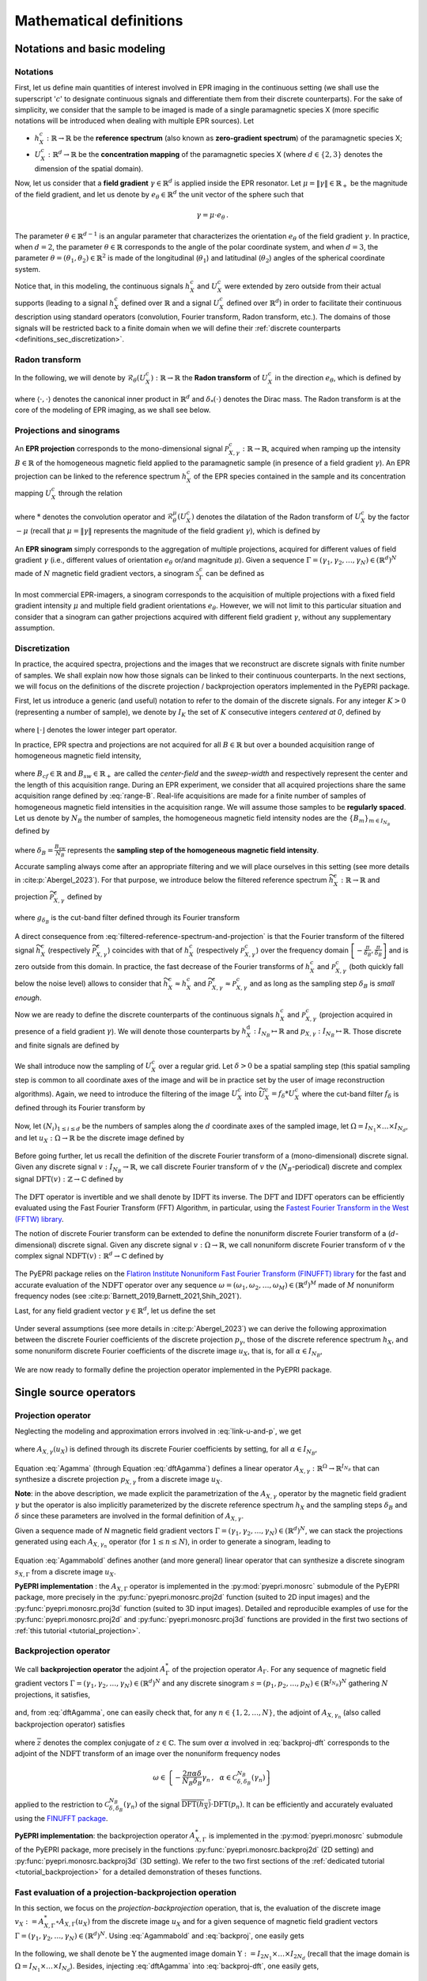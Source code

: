 .. _mathematical_definitions:

Mathematical definitions
========================

Notations and basic modeling
----------------------------

Notations
~~~~~~~~~

First, let us define main quantities of interest involved in EPR
imaging in the continuous setting (we shall use the superscript
':math:`c`' to designate continuous signals and differentiate them
from their discrete counterparts). For the sake of simplicity, we
consider that the sample to be imaged is made of a single paramagnetic
species X (more specific notations will be introduced when dealing
with multiple EPR sources). Let

* :math:`h_X^c : \mathbb{R} \to \mathbb{R}` be the **reference
  spectrum** (also known as **zero-gradient spectrum**) of the
  paramagnetic species X;
  
* :math:`U_X^c : \mathbb{R}^d \to \mathbb{R}` be the **concentration
  mapping** of the paramagnetic species X (where :math:`d \in \{2,3\}`
  denotes the dimension of the spatial domain).

Now, let us consider that a **field gradient** :math:`\gamma \in
\mathbb{R}^d` is applied inside the EPR resonator. Let :math:`\mu =
\|\gamma\| \in \mathbb{R}_+` be the magnitude of the field gradient,
and let us denote by :math:`e_\theta \in \mathbb{R}^d` the unit vector
of the sphere such that

 .. math ::
    \gamma = \mu \cdot e_\theta \,.

The parameter :math:`\theta\in\mathbb{R}^{d-1}` is an angular
parameter that characterizes the orientation :math:`e_\theta` of the
field gradient :math:`\gamma`. In practice, when :math:`d=2`, the
parameter :math:`\theta \in \mathbb{R}` corresponds to the angle of
the polar coordinate system, and when :math:`d=3`, the parameter
:math:`\theta = (\theta_1, \theta_2) \in \mathbb{R}^2` is made of the
longitudinal (:math:`\theta_1`) and latitudinal (:math:`\theta_2`)
angles of the spherical coordinate system.

.. _polar_and_spherical-systems:
.. image:: _static/polar_coordinate_system.png
   :width: 48%
   :alt: polar coordinate system

.. image:: _static/spherical_coordinate_system.png
   :width: 48%
   :alt: spherical coordinate system
	
Notice that, in this modeling, the continuous signals :math:`h_X^c`
and :math:`U_X^c` were extended by zero outside from their actual
supports (leading to a signal :math:`h_X^c` defined over
:math:`\mathbb{R}` and a signal :math:`U_X^c` defined over
:math:`\mathbb{R}^d`) in order to facilitate their continuous
description using standard operators (convolution, Fourier transform,
Radon transform, etc.). The domains of those signals will be
restricted back to a finite domain when we will define their
:ref:`discrete counterparts <definitions_sec_discretization>`.

Radon transform
~~~~~~~~~~~~~~~

In the following, we will denote by :math:`\mathcal{R}_\theta(U_X^c)
: \mathbb{R}\to \mathbb{R}` the **Radon transform** of :math:`U_X^c`
in the direction :math:`e_\theta`, which is defined by

 .. math ::
   :label: radon-transform-continuous
   	   
   \forall r \in \mathbb{R}\,,\quad \mathcal{R}_\theta(U_X^c)(r) =
   \int_{\mathrm{Span(e_\theta)^\perp}} U_X^c(r e_\theta + s) \,
   \mathrm{d}s = \int_{\mathbb{R}^d} U_X^c(x) \, \delta_*(\langle x,
   e_\theta \rangle - r) \, \mathrm{d}x\,,

where :math:`\langle \cdot, \cdot \rangle` denotes the canonical inner
product in :math:`\mathbb{R}^d` and :math:`\delta_*(\cdot)` denotes
the Dirac mass. The Radon transform is at the core of the modeling of
EPR imaging, as we shall see below.

Projections and sinograms
~~~~~~~~~~~~~~~~~~~~~~~~~

An **EPR projection** corresponds to the mono-dimensional signal
:math:`\mathcal{P}_{X,\gamma}^c : \mathbb{R} \to \mathbb{R}`, acquired
when ramping up the intensity :math:`B \in \mathbb{R}` of the
homogeneous magnetic field applied to the paramagnetic sample (in
presence of a field gradient :math:`\gamma`). An EPR projection can be
linked to the reference spectrum :math:`h_X^c` of the EPR species
contained in the sample and its concentration mapping :math:`U_X^c`
through the relation

 .. math ::
   :label: continuous-projection
   
   \forall B \in \mathbb{R}\,,\quad \mathcal{P}_{X,\gamma}^{c}(B) =
   \big(h_X^c * \mathcal{R}_\theta^{\mu}(U_X^c)\big)(B) :=
   \int_{\mathbb{R}} h_X^c(B') \cdot \mathcal{R}_\theta^\mu(U_X^c)(B-B')
   \, \mathrm{d}B'\,,

where :math:`*` denotes the convolution operator and
:math:`\mathcal{R}_\theta^\mu(U_X^c)` denotes the dilatation of the
Radon transform of :math:`U_X^c` by the factor :math:`-\mu` (recall
that :math:`\mu = \|\gamma\|` represents the magnitude of the field
gradient :math:`\gamma`), which is defined by

 .. math ::
   :label: spin-profile-continuous

   \forall B \in \mathbb{R}\,,\quad \mathcal{R}_\theta^\mu(U_X^c)(B)
   = \frac{1}{\mu} \cdot \mathcal{R}_\theta(U_X^c)(-B/\mu)\,.

An **EPR sinogram** simply corresponds to the aggregation of multiple
projections, acquired for different values of field gradient
:math:`\gamma` (i.e., different values of orientation :math:`e_\theta`
or/and magnitude :math:`\mu`). Given a sequence
:math:`\Gamma = (\gamma_1, \gamma_2, \dots, \gamma_N) \in
(\mathbb{R}^d)^N` made of :math:`N` magnetic field gradient vectors, a
sinogram :math:`\mathcal{S}_{\Gamma}^c` can be defined as

 .. math ::
   :label: sinogram-continuous

   \forall B \in \mathbb{R} \,,\quad
   \mathcal{S}_{X,\Gamma}^c(B) = \big(
   \mathcal{P}_{X,\gamma_1}^c(B), \mathcal{P}_{X,\gamma_2}^c(B),
   \dots, \mathcal{P}_{X,\gamma_N}^c(B) \big)\,.

In most commercial EPR-imagers, a sinogram corresponds to the
acquisition of multiple projections with a fixed field gradient
intensity :math:`\mu` and multiple field gradient orientations
:math:`e_\theta`. However, we will not limit to this particular
situation and consider that a sinogram can gather projections acquired
with different field gradient :math:`\gamma`, without any
supplementary assumption.

.. _definitions_sec_discretization:

Discretization
~~~~~~~~~~~~~~

In practice, the acquired spectra, projections and the images that we
reconstruct are discrete signals with finite number of samples. We
shall explain now how those signals can be linked to their continuous
counterparts. In the next sections, we will focus on the definitions
of the discrete projection / backprojection operators implemented in
the PyEPRI package.

First, let us introduce a generic (and useful) notation to refer to
the domain of the discrete signals. For any integer :math:`K>0`
(representing a number of sample), we denote by :math:`I_K` the set of
:math:`K` consecutive integers *centered at 0*, defined by

 .. math ::
   :label: generic-discrete-domain
   
   I_K = \left[-\frac{K}{2}, \frac{K}{2}\right) \cap \mathbb{Z} =
   -\left\lfloor \frac{K}{2} \right\rfloor + \bigg\{0, 1, \dots,
   K-1\bigg\},

where :math:`\lfloor \cdot \rfloor` denotes the lower integer part
operator.
	   

In practice, EPR spectra and projections are not acquired for all
:math:`B \in \mathbb{R}` but over a bounded acquisition range of
homogeneous magnetic field intensity,

 .. math ::
   :label: range-B

   B \in B_{cf} + \left[- \frac{B_{sw}}{2} \,,\, \frac{B_{sw}}{2}
   \right],

where :math:`B_{cf} \in \mathbb{R}` and :math:`B_{sw} \in
\mathbb{R}_+` are called the *center-field* and the *sweep-width* and
respectively represent the center and the length of this acquisition
range. During an EPR experiment, we consider that all acquired
projections share the same acquisition range defined by
:eq:`range-B`. Real-life acquisitions are made for a finite number of
samples of homogeneous magnetic field intensities in the acquisition
range. We will assume those samples to be **regularly spaced**. Let us
denote by :math:`N_B` the number of samples, the homogeneous magnetic
field intensity nodes are the :math:`\{B_m\}_{m \in I_{N_B}}` defined
by

 .. math ::
   :label: B-nodes
   
   \forall m \in I_{N_B}, \quad B_m = B_{cf} + m \cdot \delta_B\,.

where :math:`\delta_B = \tfrac{B_{sw}}{N_B}` represents the **sampling
step of the homogeneous magnetic field intensity**.

Accurate sampling always come after an appropriate filtering and we
will place ourselves in this setting (see more details in
:cite:p:`Abergel_2023`). For that purpose, we introduce below the
filtered reference spectrum :math:`\widetilde{h_X^c}: \mathbb{R} \to
\mathbb{R}` and projection
:math:`\widetilde{\mathcal{P}_{X,\gamma}^c}` defined by

 .. math ::
   :label: filtered-reference-spectrum-and-projection

   \widetilde{h_X^c} = g_{\delta_B} * h_X^c \quad \text{and} \quad
   \widetilde{\mathcal{P}_{X,\gamma}^c} = g_{\delta_B} *
   \mathcal{P}_{X,\gamma}^c\,,

where :math:`g_{\delta_B}` is the cut-band filter defined through its
Fourier transform

 .. math ::
   :label: cutband-filter

   \forall \xi \in \mathbb{R}\,,\quad \mathcal{F}(g_{\delta_B}) =
   \int_{\mathbb{R}} g_{\delta_B}(B) \, e^{-i B\xi} \, \mathrm{d}B =
   \left\{\begin{array}{cl}1 & \text{if } |\xi| \leq
   \frac{\pi}{\delta_B}\\ 0 & \text{otherwise.}\end{array}\right.
      
A direct consequence from
:eq:`filtered-reference-spectrum-and-projection` is that the Fourier
transform of the filtered signal :math:`\widetilde{h_X^c}`
(respectively :math:`\widetilde{\mathcal{P}_{X,\gamma}^c}`) coincides
with that of :math:`h_X^c` (respectively
:math:`{\mathcal{P}_{X,\gamma}^c}`) over the frequency domain
:math:`\left[-\frac{\pi}{\delta_B}, \frac{\pi}{\delta_B}\right]` and
is zero outside from this domain. In practice, the fast decrease of
the Fourier transforms of :math:`h_X^c` and
:math:`\mathcal{P}_{X,\gamma}^c` (both quickly fall below the noise
level) allows to consider that :math:`\widetilde{h_{X}^c} \approx
h_{X}^c` and :math:`\widetilde{\mathcal{P}_{X,\gamma}^c} \approx
\mathcal{P}_{X,\gamma}^c` and as long as the sampling step
:math:`\delta_B` is *small enough*.

Now we are ready to define the discrete counterparts of the continuous
signals :math:`h_X^c` and :math:`\mathcal{P}_{X,\gamma}^c` (projection
acquired in presence of a field gradient :math:`\gamma`). We will
denote those counterparts by :math:`h_X^\mathrm{d} : I_{N_B} \mapsto
\mathbb{R}` and :math:`p_{X,\gamma} : I_{N_B} \mapsto
\mathbb{R}`. Those discrete and finite signals are defined by

 .. math ::
   :label: discrete-h-and-p

   \forall m \in I_{N_B}\,,\quad h_X(m) = \widetilde{h_X^c}(B_m) \quad
   \text{and} \quad p_{X,\gamma}(m) =
   \widetilde{\mathcal{P}_{X,\gamma}^c}(B_m)\,.

We shall introduce now the sampling of :math:`U_X^c` over a regular
grid. Let :math:`\delta > 0` be a spatial sampling step (this spatial
sampling step is common to all coordinate axes of the image and will
be in practice set by the user of image reconstruction
algorithms). Again, we need to introduce the filtering of the image
:math:`U_X^c` into :math:`\widetilde{U_X^c} = f_\delta * U_X^c` where
the cut-band filter :math:`f_\delta` is defined through its Fourier
transform by

 .. math ::
   :label: filtered-image

   \forall \xi \in \mathbb{R}^d\,,\quad \mathcal{F}(f_\delta)(\xi) =
   \int_{\mathbb{R}^d} f_\delta(x) \, e^{-i \langle x, \xi \rangle} \,
   \mathrm{d} x = \left\{\begin{array}{cl}1 &\text{if } \|\xi\| \leq
   \frac{\pi}{\delta}\\ 0 &\text{otherwise.}\end{array}\right.

Now, let :math:`(N_i)_{1 \leq i \leq d}` be the numbers of samples
along the :math:`d` coordinate axes of the sampled image, let
:math:`\Omega = I_{N_1} \times \dots \times I_{N_d}`, and let
:math:`u_X : \Omega \to \mathbb{R}` be the discrete image defined by

 .. math ::
   :label: discrete-u
   	   
   \forall k \in \Omega\,,\quad u_X(k) = \widetilde{U_X^c}(k
   \delta)\,.

Before going further, let us recall the definition of the discrete
Fourier transform of a (mono-dimensional) discrete signal. Given any
discrete signal :math:`v : I_{N_B} \to \mathbb{R}`, we call discrete
Fourier transform of :math:`v` the (:math:`N_B`-periodical) discrete
and complex signal :math:`\mathrm{DFT}(v) : \mathbb{Z} \to \mathbb{C}`
defined by

 .. math ::
   :label: dft

   \forall \alpha \in \mathbb{Z}\,,\quad \mathrm{DFT}(v)(\alpha) =
   \sum_{m \in I_{N_B}} v(m) \, e^{-2 i \pi m \alpha/N_B}\,.

The :math:`\mathrm{DFT}` operator is invertible and we shall denote by
:math:`\mathrm{IDFT}` its inverse. The :math:`\mathrm{DFT}` and
:math:`\mathrm{IDFT}` operators can be efficiently evaluated using the
Fast Fourier Transform (FFT) Algorithm, in particular, using the
`Fastest Fourier Transform in the West (FFTW) library
<https://fftw.org/>`_.

The notion of discrete Fourier transform can be extended to define the
nonuniform discrete Fourier transform of a (:math:`d`-dimensional)
discrete signal. Given any discrete signal :math:`v : \Omega \to
\mathbb{R}`, we call nonuniform discrete Fourier transform of
:math:`v` the complex signal :math:`\mathrm{NDFT}(v) : \mathbb{R}^d
\to \mathbb{C}` defined by

 .. math ::
   :label: ndft
    	    
   \forall \omega \in\mathbb{R}^d\,,\quad \mathrm{NDFT}(v)(\omega) =
   \sum_{k \in \Omega} v(k) \, e^{-i \langle k , \omega \rangle}.

The PyEPRI package relies on the `Flatiron Institute Nonuniform Fast
Fourier Transform (FINUFFT) library
<https://finufft.readthedocs.io/en/latest/>`_ for the fast and
accurate evaluation of the :math:`\mathrm{NDFT}` operator over any
sequence :math:`\omega = (\omega_1, \omega_2, \dots, \omega_M) \in
(\mathbb{R}^d)^M` made of :math:`M` nonuniform frequency nodes (see
:cite:p:`Barnett_2019,Barnett_2021,Shih_2021`).

Last, for any field gradient vector :math:`\gamma\in\mathbb{R}^d`, let us define the set 

 .. math ::
   :label: discrete-frequency-support
   	   
   C_{\delta, \delta_B}^{N_B}(\gamma) = \left\{\alpha \in \mathbb{Z}\,,\quad
   \|\alpha \, \gamma \| < \frac{N_B \delta_B}{2 \delta} \text{ and }
   | \alpha | < \frac{N_B}{2}\right\}\,.

Under several assumptions (see more details in :cite:p:`Abergel_2023`)
we can derive the following approximation between the discrete Fourier
coefficients of the discrete projection :math:`p_\gamma`, those of the
discrete reference spectrum :math:`h_X`, and some nonuniform discrete
Fourier coefficients of the discrete image :math:`u_X`, that is, for
all :math:`\alpha \in I_{N_B}`,
      
 .. math ::
   :label: link-u-and-p

   %   
   \mathrm{DFT}(p_{X,\gamma})(\alpha)
   \approx \mathrm{DFT}(h_X)(\alpha) \cdot \left\{   
   %
   \begin{array}{cl}
   %
   \delta^d \cdot \mathrm{NDFT}(u_X)\left(-\frac{2 \pi \alpha \delta}{N_B \delta_B}
   \, \gamma\right) & \text{if } \alpha \in \mathcal{C}_{\delta,
   \delta_B}^{N_B}(\gamma) \\
   %
   0 & \text{otherwise.}
   %
   \end{array}
   \right.

We are now ready to formally define the projection operator
implemented in the PyEPRI package.

.. _mathematical_definitions_single_source_operators:

Single source operators
-----------------------

Projection operator
~~~~~~~~~~~~~~~~~~~

Neglecting the modeling and approximation errors involved in
:eq:`link-u-and-p`, we get

 .. math ::
   :label: Agamma

   p_{X,\gamma} = A_{X,\gamma}(u_X)

where :math:`A_{X,\gamma} (u_X)` is defined through its discrete Fourier
coefficients by setting, for all :math:`\alpha\in I_{N_B}`, 

 .. math ::
   :label: dftAgamma

   \mathrm{DFT}(A_{X,\gamma}(u_X))(\alpha) =
   \mathrm{DFT}(h_X)(\alpha) \!\cdot\! \left\{
   %
   \begin{array}{cl}
   %   
   \delta^d \!\cdot\! \mathrm{NDFT}(u_X)\left(-\frac{2 \pi \alpha
   \delta}{N_B \delta_B} \, \gamma\right) & \text{if } \alpha \in
   \mathcal{C}_{\delta, \delta_B}^{N_B}(\gamma) \\   
   %
   0 & \text{otherwise.}
   %
   \end{array}
   \right.

Equation :eq:`Agamma` (through Equation :eq:`dftAgamma`) defines a
linear operator :math:`A_{X,\gamma} : \mathbb{R}^\Omega \to
\mathbb{R}^{I_{N_B}}` that can synthesize a discrete projection
:math:`p_{X,\gamma}` from a discrete image :math:`u_X`.

**Note**: in the above description, we made explicit the
parametrization of the :math:`A_{X,\gamma}` operator by the magnetic
field gradient :math:`\gamma` but the operator is also implicitly
parameterized by the discrete reference spectrum :math:`h_X` and the
sampling steps :math:`\delta_B` and :math:`\delta` since these
parameters are involved in the formal definition of
:math:`A_{X,\gamma}`.

Given a sequence made of `N` magnetic field gradient vectors
:math:`\Gamma = (\gamma_1, \gamma_2, \dots, \gamma_N) \in
(\mathbb{R}^d)^N`, we can stack the projections generated using each
:math:`A_{X,\gamma_n}` operator (for :math:`1 \leq n \leq N`), in
order to generate a sinogram, leading to

 .. math ::
   :label: Agammabold

   s_{X,\Gamma} := A_{X,\Gamma} (u_X) := \big(A_{X,\gamma_1}(u_X),
   A_{X,\gamma_2}(u_X), \dots, A_{X,\gamma_N}(u_X)\big)\,.

Equation :eq:`Agammabold` defines another (and more general) linear
operator that can synthesize a discrete sinogram
:math:`s_{X,\Gamma}` from a discrete image :math:`u_X`.

**PyEPRI implementation** : the :math:`A_{X,\Gamma}`
operator is implemented in the :py:mod:`pyepri.monosrc` submodule of
the PyEPRI package, more precisely in the
:py:func:`pyepri.monosrc.proj2d` function (suited to 2D input images)
and the :py:func:`pyepri.monosrc.proj3d` function (suited to 3D input
images). Detailed and reproducible examples of use for the
:py:func:`pyepri.monosrc.proj2d` and :py:func:`pyepri.monosrc.proj3d`
functions are provided in the first two sections of :ref:`this
tutorial <tutorial_projection>`.

Backprojection operator
~~~~~~~~~~~~~~~~~~~~~~~

We call **backprojection operator** the adjoint
:math:`A_{\Gamma}^*` of the projection operator
:math:`A_{\Gamma}`. For any sequence of magnetic field
gradient vectors :math:`\Gamma = (\gamma_1, \gamma_2,
\dots, \gamma_N) \in (\mathbb{R}^d)^N` and any discrete sinogram
:math:`s = (p_1, p_2, \dots, p_N) \in
\left(\mathbb{R}^{I_{N_B}}\right)^N` gathering :math:`N` projections,
it satisfies,

 .. math ::
   :label: backproj
   
   A_{X,\Gamma}^* (s) = \sum_{n = 1}^{N} A_{X,\gamma_n}^*
   (p_n)\,,

and, from :eq:`dftAgamma`, one can easily check that, for any :math:`n
\in \{1, 2, \dots, N\}`, the adjoint of :math:`A_{X,\gamma_n}` (also
called backprojection operator) satisfies

 .. math ::
   :label: backproj-dft
	   
   \forall k \in \Omega\,,\quad A_{X,\gamma_n}^* (p_n)(k) =
   \frac{\delta^d}{N_B} \sum_{\alpha \in
   \mathcal{C}_{\delta,\delta_B}^{N_B}(\gamma_n)}
   \overline{\mathrm{DFT}(h_X)(\alpha)} \, \mathrm{DFT}(p_n)(\alpha)
   \, e^{- \frac{2 i \pi \alpha \delta}{N_B \delta_B} \, \langle
   \gamma_n ,\, k\rangle }\,,

where :math:`\overline{z}` denotes the complex conjugate of :math:`z
\in \mathbb{C}`. The sum over :math:`\alpha` involved in
:eq:`backproj-dft` corresponds to the adjoint of the
:math:`\mathrm{NDFT}` transform of an image over the nonuniform
frequency nodes

 .. math ::

  \omega \in \left\{- \frac{2 \pi \alpha \delta}{N_B \delta_B}
  \gamma_n\,,~~ \alpha \in \mathcal{C}_{\delta,
  \delta_B}^{N_B}(\gamma_n) \right\}

applied to the restriction to :math:`\mathcal{C}_{\delta,
\delta_B}^{N_B}(\gamma_n)` of the signal
:math:`\overline{\mathrm{DFT}(h_X)} \cdot \mathrm{DFT}(p_n)`. It can
be efficiently and accurately evaluated using the `FINUFFT package
<https://finufft.readthedocs.io/en/latest/>`_.

**PyEPRI implementation**: the backprojection operator
:math:`A_{X,\Gamma}^*` is implemented in the
:py:mod:`pyepri.monosrc` submodule of the PyEPRI package, more
precisely in the functions :py:func:`pyepri.monosrc.backproj2d` (2D
setting) and :py:func:`pyepri.monosrc.backproj3d` (3D setting). We
refer to the two first sections of the :ref:`dedicated tutorial
<tutorial_backprojection>` for a detailed demonstration of theses
functions.

.. _mathematical_definitions_single_source_projbackproj:

Fast evaluation of a projection-backprojection operation
~~~~~~~~~~~~~~~~~~~~~~~~~~~~~~~~~~~~~~~~~~~~~~~~~~~~~~~~

In this section, we focus on the *projection-backprojection*
operation, that is, the evaluation of the discrete image :math:`v_X :=
A_{X,\Gamma}^* \circ A_{X,\Gamma} (u_X)` from the discrete image
:math:`u_X` and for a given sequence of magnetic field gradient
vectors :math:`\Gamma = (\gamma_1, \gamma_2, \dots, \gamma_N) \in
(\mathbb{R}^d)^N`. Using :eq:`Agammabold` and :eq:`backproj`, one
easily gets

 .. math ::
   :label: proj-backproj
      
    A_{X,\Gamma}^* \circ A_{X,\Gamma} (u_X) = \sum_{n = 1}^{N}
    A_{X,\gamma_n}^* \circ A_{X,\gamma_n} (u_X)\,.

In the following, we shall denote be :math:`\Upsilon` the augmented
image domain :math:`\Upsilon := I_{2 N_1} \times \dots \times I_{2
N_d}` (recall that the image domain is :math:`\Omega = I_{N_1} \times
\dots \times I_{N_d}`). Besides, injecting :eq:`dftAgamma` into
:eq:`backproj-dft`, one easily gets,

 .. math ::
   :label: proj-backproj-n
   
   \forall k \in \Omega\,,\quad A_{X,\gamma_n}^* \circ A_{X,\gamma_n}
   (u_X)(k) = \sum_{k' \in \Omega} u_X(k') \, \varphi_{\gamma_n}(k-k')

where

 .. math ::
   :label: phi_n
   
   \forall k^{\prime\prime} \in \Upsilon\,,\quad
   \varphi_{\gamma_n}(k^{\prime\prime}) = \frac{\delta^{2d}}{N_B}
   \sum_{\alpha \in \mathcal{C}_{\delta, \delta_B}^{N_B}(\gamma_n)}
   \overline{\mathrm{DFT}(h_X)(\alpha)} \, \mathrm{DFT}(h_X)(\alpha)
   \, e^{-\frac{2 i \pi \alpha \delta}{N_B \delta_B} \langle
   k^{\prime\prime} , \, \gamma_n \rangle}\,.

Finally, using :eq:`proj-backproj-n` into :eq:`proj-backproj`, we get

 .. math ::
   :label: proj-backproj-2
      
    \forall k \in \Omega\,,\quad A_{X,\Gamma}^* \circ A_{X,\Gamma}
    (u_X) = \sum_{k' \in \Omega} u_X(k') \, \varphi(k-k') \quad
    \text{where}\quad \varphi := \sum_{n=1}^{N} \varphi_{\gamma_n}\,.

We can recognize in :eq:`proj-backproj-2` a **convolution** between
:math:`u_X` and :math:`\varphi` (notice that the two signals have
different domains, since the domain of :math:`u_X` is :math:`\Omega`
and is strictly included into :math:`\Upsilon`, the domain of
:math:`\varphi`). Also, this means that the
:math:`A_{X,\Gamma}^* \circ A_{X,\Gamma}` operator
exhibits a Toeplitz structure. For that reason, the convolution kernel
:math:`\varphi` will be referred from now as a **Toeplitz kernel**.
An efficient way to evaluate the convolution between :math:`u_X` and
the Toeplitz kernel :math:`\varphi` consists in

 1. extending by zero the signal :math:`u_X` from its initial domain
    :math:`\Omega` towards the augmented domain :math:`\Upsilon`,
    
 2. computing the *circular convolution* (that is, the convolution
    with periodical boundary condition) between this augmented image
    and the kernel :math:`\varphi`, 
    
 3. and then cropping the resulting signal to the initial image domain
    :math:`\Omega`.

The circular convolution mentioned in step 2. of this process can be
efficiently evaluated using Fast Fourier Transforms of the involved
signals. This numerical trick is well known and usually more efficient
(in terms of computation time) than a direct evaluation of the sum
:eq:`proj-backproj-2` thanks to the linear logarithmic complexity of
the FFT Algorihtm. However, this process is also memory consuming due
to the use of two signals with extended domain :math:`\Upsilon`, so
that this trick may not be suited to images with **too large**
dimensions :math:`(N_1, \dots, N_d)`.

It is important to note that the evaluation of
:math:`A_{X,\Gamma}^* \circ A_{X,\Gamma}
(u_X)` using the procedure described above is usually **much more
faster** than the successive evaluation of the
:math:`A_{X,\Gamma}` and
:math:`A_{X,\Gamma}^*` operators taken separately (that
is the evaluation of :math:`s_{X,\Gamma} =
A_{X,\Gamma} (u_X)` followed by the evaluation of
:math:`v_X = A_{X,\Gamma}^*
(s_{X,\Gamma})`). The ability to rapidly perform the
projection-backprojection operation is of crucial importance in the
implementation of iterative algorithms dedicated to EPR imaging.

**PyEPRI implementation**: the PyEPRI package provides functions to
compute the Toeplitz kernel :math:`\varphi` and performing the fast
evaluation of the projection-backprojection :eq:`proj-backproj`. The
Toeplitz kernel :math:`\varphi` can be computed using the function
:py:func:`pyepri.monosrc.compute_2d_toeplitz_kernel` in the 2D setting
and using the function
:py:func:`pyepri.monosrc.compute_3d_toeplitz_kernel` in the 3D
setting. Once the Toeplitz kernel is computed, the functions
:py:func:`pyepri.monosrc.apply_2d_toeplitz_kernel` and
:py:func:`pyepri.monosrc.apply_3d_toeplitz_kernel` can be used to
evaluate efficiently the projection-backprojection
:math:`A_{X,\Gamma}^* \circ A_{X,\Gamma} (u_X)` in the 2D and 3D
settings. Detailed examples of computation and use of Toeplitz kernels
are available in the two first sections of :ref:`this tutorial
<tutorial_toeplitz>`.

.. _mathematical_definitions_multisource_operators:

Multisources operators
----------------------

Modeling
~~~~~~~~

We will consider now a sample made of multiple EPR sources. We denote
by :math:`\mathcal{X} = (X_1, X_2, \dots, X_K)` the EPR sources
contained into the sample to be imaged. We will again describe the
projection process in the continuous domain before focusing on the
discrete setting and the associated operators. For any :math:`j \in
\{1,2,\dots, K\}`, let

+ :math:`h_{X_j}^c : \mathbb{R} \to \mathbb{R}` denote the reference
  spectrum of the :math:`j`-th EPR source :math:`X_j`;

+ :math:`U_{X_j}^c : \mathbb{R}^d \mapsto \mathbb{R}` denote the
  concentration mapping of the :math:`j`-th EPR source :math:`X_j`.

We shall also denote by :math:`U_{\mathcal{X}}^c := \big(U_{X_1}^c,
U_{X_2}^c, \dots, U_{X_K}^c \big)` the sequence gathering all
mono-source concentration mappings.

In presence of a magnetic field gradient :math:`\gamma = \mu \cdot
e_\theta \in \mathbb{R}^d`, the EPR projection acquired from the
mixture :math:`\mathcal{X}` of EPR sources is modeled as the signal
:math:`P_{\mathcal{X},\gamma}^c : \mathbb{R} \to \mathbb{R}` defined
by

 .. math ::

    \forall B\in\mathbb{R}\,,\quad P_{\mathcal{X},\gamma}^c(B) =
    \sum_{j = 1}^{K} \big(h_{X_j}^c *
    \mathcal{R}_{\theta}^{\mu}(U_{X_j}^{c})\big)(B)\,,

According to this (linear) modeling, we can see that the projection
:math:`P_{\mathcal{X},\gamma}^c` is simply obtained by summing the
contributions of all individual EPR sources.

Filtering and sampling the continuous signals as we did in the
single-source framework yields their discrete counterparts, that
are,

+ :math:`h_{X_j} : I_{N_B} \to \mathbb{R}`, the discrete reference
  spectrum associated to the :math:`j`-th EPR source :math:`X_j`, that
  corresponds to the sampling of reference spectrum :math:`h_{X_j}^c`
  (filtered by :math:`g_{\delta_B}`) with sampling step
  :math:`\delta_B`;

+ :math:`u_{X_j} : \Omega_j \to \mathbb{R}` the discrete concentration
  mapping of the :math:`j`-th EPR source :math:`X_j`, corresponding to
  the sampling of the image :math:`U_{X_j}^c` (filtered by
  :math:`f_\delta`) with step :math:`\delta` along each coordinate
  axis (where :math:`\Omega_j := I_{N_1^{(j)}} \times I_{N_2^{(j)}}
  \times \dots I_{N_d^{(j)}}` represents the discrete domain with
  dimensions :math:`(N_i^{(j)})_{1 \leq i \leq d}` of the :math:`j`-th
  EPR source image :math:`u_j`);

+ :math:`u_{\mathcal{X}} = \big(u_{X_1}, u_{X_2}, \dots,
  u_{X_K}\big)`, the sequence of discrete images gathering the
  discrete concentration mappings of all EPR sources present in the
  sample.

By summing the contributions of all different sources, we obtain the
discrete projection :math:`p_{\mathcal{X},\gamma} : I_{N_B} \to
\mathbb{R}` defined by

 .. math ::
   :label: multisrc-proj

    p_{\mathcal{X},\gamma} = \sum_{j = 1}^K A_{X_j,
    \gamma}(u_{X_j})\,,

and that corresponds (up to modeling and approximation errors involved
in the sampling process) to the sampling of
:math:`\mathcal{P}_{\mathcal{X},\gamma}^c` with sampling step
:math:`\delta_B` over the range :math:`B \in B_{cf} +
\left[-\frac{B_{sw}}{2}, \frac{B_{sw}}{2}\right]`.

When a sequence :math:`\Gamma = \big(\gamma_1,
\gamma_2,\dots, \gamma_N\big) \in \big(\mathbb{R}^d\big)^N` of
magnetic field gradient vectors is available, a discrete sinogram
:math:`s_{\mathcal{X}, \Gamma} =
(p_{\mathcal{X},\gamma_1}, p_{\mathcal{X},\gamma_2}, \dots,
p_{\mathcal{X},\gamma_N}) \in (\mathbb{R}^{I_{N_B}})^N` can be
obtained using

 .. math ::
   :label: multisrc-sino

    s_{\mathcal{X},\Gamma} = \left( A_{\mathcal{X}, \gamma_1}
    (u_{\mathcal{X}}) , A_{\mathcal{X}, \gamma_2} (u_{\mathcal{X}}),
    \dots, A_{\mathcal{X}, \gamma_N} (u_{\mathcal{X}})\right)\,,

which simply stacks together the projections
:math:`\left(A_{\mathcal{X}, \gamma_1}(u_{\mathcal{X}})\right)_{1 \leq
n \leq N}`.

Projection operator
~~~~~~~~~~~~~~~~~~~

Equation :eq:`multisrc-proj` provides an explicit way to synthesize a
projection from a sequence of multiple EPR sources. Formally, let us
define the multisources projection operator
:math:`A_{\mathcal{X},\gamma} : \mathbb{R}^{\Omega_1} \times
\mathbb{R}^{\Omega_2} \times \dots \times \mathbb{R}^{\Omega_K} \to
\mathbb{R}^{I_{N_B}}` by

 .. math ::
   :label: multisrc-proj-def

   \forall u = \big(u_1, u_2, \dots, u_K\big) \in
   \mathbb{R}^{\Omega_1} \times \mathbb{R}^{\Omega_2} \times \dots
   \times \mathbb{R}^{\Omega_K}\,,\quad A_{\mathcal{X},\gamma}(u) =
   \sum_{j = 1}^K A_{X_j, \gamma}(u_j)\,.

Considering now a sequence :math:`\Gamma = (\gamma_1, \gamma_2, \dots,
\gamma_{N}) \in \big(\mathbb{R}^d\big)^N` of field gradient vectors,
the projection operator :math:`A_{\mathcal{X},\gamma}` can be
generalized into :math:`A_{\mathcal{X},\Gamma} : \mathbb{R}^{\Omega_1}
\times \mathbb{R}^{\Omega_2} \times \dots \times \mathbb{R}^{\Omega_K}
\mapsto (\mathbb{R}^{I_{N_B}})^N` using, for any :math:`u = \big(u_1,
u_2, \dots, u_K\big) \in \mathbb{R}^{\Omega_1} \times
\mathbb{R}^{\Omega_2} \times \dots \times \mathbb{R}^{\Omega_K}`,

 .. math ::
   :label: multisrc-sino-def
   
   A_{\mathcal{X},\Gamma}(u) =
   \left(A_{\mathcal{X},\gamma_1}(u) , A_{\mathcal{X},\gamma_2}(u) ,
   \dots, A_{\mathcal{X},\gamma_N}(u) \right)\,.

The operator :math:`A_{\mathcal{X},\Gamma}` can be used
to generate a discrete sinogram from a sequence of multiple EPR source
images.

**PyEPRI implementation** : the
:math:`A_{\mathcal{X},\Gamma}` operator is implemented
into the :py:mod:`pyepri.multisrc` submodule of the PyEPRI package,
more precisely in the :py:func:`pyepri.multisrc.proj2d` function
(suited to sequences of 2D input images) and the
:py:func:`pyepri.multisrc.proj3d` function (suited to sequences of 3D
input images). Detailed and reproducible examples of use for the
:py:func:`pyepri.multisrc.proj2d` and
:py:func:`pyepri.multisrc.proj3d` functions are provided in the last
two sections of :ref:`this tutorial <tutorial_projection>`.


Backprojection operator
~~~~~~~~~~~~~~~~~~~~~~~

In the multisources setting, we call backprojection operator the
adjoint :math:`A_{\mathcal{X},\Gamma}^*` of the
projection operator :math:`A_{\mathcal{X},\Gamma}`. We
can show that, for any :math:`s = (p_1, p_2, \dots, p_N) \in
(\mathbb{R}^{I_{N_B}})^N`, we have

 .. math ::
   :label: multisrc-backproj

   A_{\mathcal{X}, \Gamma}^* (s) = \sum_{n=1}^{N}
   A_{\mathcal{X}, \gamma_n}^* (p_n)\,,

where

 .. math ::
   :label: multisrc-backproj-2
   
   A_{\mathcal{X}, \gamma_n}^* (p_n) = \left( A_{X_1, \gamma_n}^*
   (p_n), A_{X_2, \gamma_n}^* (p_n), \dots, A_{X_K, \gamma_n}^* (p_n)
   \right) = \left( A_{X_m, \gamma_n}^* (p_n) \right)_{1 \leq m \leq K}\,,

is simply obtained by stacking the mono-source backprojection
operators :math:`A_{X_j,\gamma_n}^*` defined in Fourier domain in
:eq:`backproj-dft`.

**PyEPRI implementation**: the multisources backprojection operator
:math:`A_{\mathcal{X},\Gamma}^*` is implemented in the
:py:mod:`pyepri.multisrc` submodule of the PyEPRI package, more
precisely in the functions :py:func:`pyepri.multisrc.backproj2d` (2D
setting) and :py:func:`pyepri.multisrc.backproj3d` (3D setting). We
refer to the two last sections of the :ref:`dedicated tutorial
<tutorial_backprojection>` for a detailed demonstration of theses
functions.


Fast evaluation of a projection-backprojection operation
~~~~~~~~~~~~~~~~~~~~~~~~~~~~~~~~~~~~~~~~~~~~~~~~~~~~~~~~

Let us focus on the *projection-backprojection* operation in the
multisources setting. Let :math:`u = (u_1, u_2, \dots, u_K) \in
\mathbb{R}^{\Omega_1} \times \mathbb{R}^{\Omega_2} \times \dots \times
\mathbb{R}^{\Omega_K}`, let :math:`\Gamma = (\gamma_1, \gamma_2,
\dots, \gamma_N) \in (\mathbb{R}^d)^N`. Thanks to
:eq:`multisrc-sino-def` and :eq:`multisrc-backproj`, we have

 .. math ::
   :label: proj-backproj-multisrc

   A_{\mathcal{X},\Gamma}^* \circ A_{\mathcal{X},\Gamma}(u) = \sum_{n
   = 1}^N A_{\mathcal{X},\gamma_n}^* \circ
   A_{\mathcal{X},\gamma_n}(u)\,.

Besides, from :eq:`multisrc-proj-def`, :eq:`multisrc-sino-def` and
:eq:`multisrc-backproj-2`, for any :math:`n \in \{1, 2, \dots, N\}`,
we have

 .. math ::
   :label: proj-backproj-multisrc-nm

   A_{\mathcal{X},\gamma_n}^* \circ A_{\mathcal{X},\gamma_n}(u) =
   \left( \sum_{j = 1}^K A_{X_m, \gamma_n}^* \circ A_{X_j,
   \gamma_n}(u_j)\right)_{1 \leq m \leq K}\,.

Then, using :eq:`dftAgamma` and :eq:`backproj-dft`, one gets,

 .. math ::
   :label: proj-backproj-multisrc-nm-2
      
   \forall k\in\Omega\,,\quad \left(A_{X_m, \gamma_n}^* \circ A_{X_j,
   \gamma_n}(u_j)\right)(k) = \sum_{k'\in\Omega} u_j(k') \,
   \psi_{m,j,\gamma_n}(k-k')\,,

where, for all :math:`k^{\prime\prime} \in \Upsilon`, we have set

 .. math ::
   :label: psi_mjn
   
   \psi_{m,j,\gamma_n}(k^{\prime\prime}) = \frac{\delta^{2d}}{N_B}
   \sum_{\alpha \in C_{\delta,\delta_B}^{N_B}(\gamma_n)}
   \overline{\mathrm{DFT}(h_{X_m})(\alpha)} \,
   \mathrm{DFT}(h_{X_j})(\alpha) \, e^{-\frac{2 i \pi \alpha
   \delta}{N_B \delta_B} \langle k^{\prime\prime} , \gamma_n
   \rangle}\,.

Using :eq:`proj-backproj-multisrc-nm-2` into
:eq:`proj-backproj-multisrc-nm` and then into
:eq:`proj-backproj-multisrc`, we end up with

 .. math ::
   :label: AstarA-multisrc
        
    \forall k\in\Omega\,,\quad A_{\mathcal{X},\Gamma}^* \circ
    A_{\mathcal{X},\Gamma}(u)(k) = \left( \sum_{j = 1}^{K}
    \sum_{k'\in\Omega} u_j(k') \, \psi_{m,j}(k-k') \right)_{1 \leq m
    \leq K}

where :math:`\psi_{m,j}` is defined by 

 .. math ::
   :label: psi_mj
 
   \psi_{m,j} = \sum_{n=1}^{N} \psi_{m,j,\gamma_n}

and will be referred as the Toeplitz kernel of the cross sources
:math:`(m,j)`. The cross sources Toeplitz kernels
:math:`\left(\psi_{m,j}\right)_{1 \leq (m,j) \leq K}` can be
efficiently evaluated using the `FINUFFT package
<https://finufft.readthedocs.io/en/latest/>`_.

Each term :math:`\sum_{k'\in\Omega} u_j(k') \, \psi_{m,j}(k-k')` in
:eq:`AstarA-multisrc` corresponds to the convolution between the
:math:`j`-th source image :math:`u_j` and the kernel
:math:`\psi_{m,j}` defined in :eq:`psi_mj`. Again, such convolution
operation can be evaluated efficiently (using circular convolutions)
provided by we extend by zero the signal image :math:`u_j` over the
augmented domain :math:`\Upsilon_j := I_{2 N_1^{(j)}} \times I_{2
N_2^{(j)}} \times \dots \times I_{2 N_d^{(j)}}`, allowing finally the
fast evaluation of :math:`A_{\mathcal{X},\Gamma}^* \circ
A_{\mathcal{X},\Gamma}(u)` using :math:`K^2` convolutions.


**PyEPRI implementation**: the PyEPRI package provides functions to
compute the cross sources Toeplitz kernels
:math:`\left(\psi_{m,j}\right)_{1 \leq (m,j) \leq K}` and performing
the fast evaluation of the projection-backprojection
:eq:`proj-backproj-multisrc`. The cross sources Toeplitz kernels
:math:`\left(\psi_{m,j}\right)_{1 \leq i,j \leq K}` can be computed
using the function
:py:func:`pyepri.multisrc.compute_2d_toeplitz_kernels` in the 2D
setting and using the function
:py:func:`pyepri.multisrc.compute_3d_toeplitz_kernels` in the 3D
setting. Once the cross sources Toeplitz kernels are computed, the
functions :py:func:`pyepri.multisrc.apply_2d_toeplitz_kernels` and
:py:func:`pyepri.multisrc.apply_3d_toeplitz_kernels` can be used to
evaluate efficiently the projection-backprojection
:math:`A_{\mathcal{X},\Gamma}^* \circ A_{\mathcal{X},\Gamma} (u_X)` in
the 2D and 3D settings. Detailed examples of computation and use of
Toeplitz kernels are available in the two last sections of :ref:`this
tutorial <tutorial_toeplitz>`.


Spectral-spatial operators
--------------------------

Modeling
~~~~~~~~

We will consider from now a spectral-spatial image :math:`U^c :
\mathbb{R}^d \times \mathbb{R} \to \mathbb{R}`, such that, for all
spatial position :math:`x \in \mathbb{R}^d`, the monodimensional
function :math:`B \mapsto U^c(x,B)` represents the EPR spectrum of the
paramagnetic species located at the spatial position :math:`x`. As we
did above, we shall consider a field gradient vector :math:`\gamma \in
\mathbb{R}^d`, and denote by :math:`\mu` its amplitude and by
:math:`e_\theta \in \mathbb{R}^d` the unit vector parameterized by an
angle :math:`\theta \in \mathbb{R}^{d-1}` representing its direction
(recall the conventions :ref:`here <polar_and_spherical-systems>`),
i.e., such that

.. math::
   
   \gamma = \mu \cdot e_\theta\,.

Denoting by :math:`L` the smallest diameter of a sphere enclosing the
sample placed inside the spectrometer cavity (or enclosing the cavity
itself if the sample extends beyond the resonant cavity), and denoting
again by :math:`B_{\mathrm{sw}}` the acquisition sweep-width, we
define a so-called spectral angle :math:`\varphi` using

.. math::

   \tan{\left(\varphi\right)} = \frac{L \,
   \mu}{B_{\mathrm{sw}}}\,.

In the following, we assume that the sample is fully included into the
field of view (FOV) domain, which is the centered ball with diameter
:math:`D_\mathrm{fov}(\mu) = \frac{B_{\mathrm{sw}}}{\mu}`, leading to
:math:`L \leq \frac{B_{\mathrm{sw}}}{\mu}`. Consequently, we have
:math:`\tan{\left(\varphi\right)} \in [0,1]`, and thus, the
spectral angle :math:`\varphi` satisfies

.. math::
   :label: admissible-range-spectral-angle

   0 \leq \varphi \leq \frac{\pi}{4} \quad \text{and}\quad
   \cos{(\varphi)} > 0\,.

In the following, we shall also consider the :math:`(d+1)`-dimensional
unit vector

.. math::
   :label: e-theta-phi
   
   e_{\theta,\varphi} = \bigg(\sin(\varphi) \, e_\theta ,\,
   \cos(\varphi)\bigg) \in \mathbb{R}^d \times \mathbb{R}

which is collinear to the line with direction :math:`(\theta,
\varphi)` in the :math:`(d+1)`-dimensional spatial-spectral space
(endowed with the :math:`(d+1)`-dimensional hyperspherical coordinate
system).

We will denote by :math:`V^c` the (spatial) rescaling by the
factor :math:`\frac{B_\mathrm{sw}}{L}` of the spectral-spatial image
:math:`U^c`, that is, the function defined by

.. math::
   
   \forall (x', B') \in \mathbb{R}^d\times \mathbb{R}\,,\quad
   V^c(x',B') = \left(\frac{L}{B_\mathrm{sw}}\right)^d \cdot
   U^c\left(-\frac{L}{B_\mathrm{sw}}x', B'\right)\,.

Last, we will denote by :math:`\mathcal{R}_{\theta,\varphi}(V^c)` the
Radon transform of the rescaled spectral-spatial image :math:`V^c` in
the direction :math:`e_{\theta,\varphi}`, that is, the signal defined
by

.. math::
   :label: rescaling_u_into_v
   
   \forall r \in \mathbb{R}\,,\quad
   \mathcal{R}_{\theta,\varphi}(V^c)(r) =
   \int_{\mathbb{R}}\int_{\mathbb{R}^d} V(x', B') \,
   \delta_*\left(\langle \left(\begin{array}{c}x'\\B'\end{array}\right) \,,\, e_{\theta,\varphi}
   \rangle - r \right)\, dx' \, dB'\,,

denoting again by :math:`\delta_*` the Dirac mass.
   
We will now describe in detail the projection and backprojection
operations associated with spectral-spatial signals. As we did
previously, we will describe the projection operator in the continuous
framework before moving on to the discrete case. Also, as we did
previously, we will detail the calculation of a single projection with
field gradient :math:`\gamma` (with amplitude :math:`\mu`, angle
:math:`\theta`, and spectral-spatial angle :math:`\varphi` implicitly
depending on this field vector :math:`\gamma`, as described
above). Then we will generalize to the acquisition of multiple
projections (sinogram) obtained with different field gradients
vectors.

Projection operator
~~~~~~~~~~~~~~~~~~~

**Continuous setting**

Let :math:`\mathcal{P}^c_\gamma : \mathbb{R} \to \mathbb{R}` be the
projection signal measured in presence of the field gradient
:math:`\gamma`, we have

.. math::
   :label: spectral-spatial-proj
   
   \forall B\in\mathbb{R}\,,\quad \mathcal{P}^c_\gamma(B) = |
   \cos(\varphi) | \cdot
   \mathcal{R}_{\theta,\varphi}(V^c)(B\cos(\varphi))\,.
   
.. raw:: html

    <div class="toggle-container">
        <input type="checkbox" id="toggle-1">
        <label for="toggle-1">Show/hide the proof</label>
        <div class="toggle-content">

Let :math:`B \in \mathbb{R}`, we have
    
.. math::
      
   \begin{array}{cl}
   \mathcal{P}_\gamma^c(B) &= \displaystyle{\int_{\mathbb{R}^d} U^c(x, B + \langle \gamma, x\rangle) \, dx} \\
   &= \displaystyle{\int_{\mathbb{R}}\int_{\mathbb{R}^d} U^c(x, B') \, \delta_*\left(B' - \left[B + \langle \gamma , x \rangle \right]\right)\, dx\, dB'} \\
   &= \displaystyle{\int_{\mathbb{R}}\int_{\mathbb{R}^d} U^c(x, B') \, \delta_*\left(B' - \left[B + \langle \tfrac{B_\mathrm{sw}}{L} \, \tan{(\varphi)}\, e_\theta , x \rangle \right]\right)\, dx\, dB'} ~~\text{using } \gamma = \mu \, e_\theta \text{ and } \mu = \tfrac{B_\mathrm{sw}}{L} \, \tan{(\varphi)}\\
   &= \displaystyle{\int_{\mathbb{R}}\int_{\mathbb{R}^d} U^c(x, B') \, \delta_*\left(\dfrac{B'\cos(\varphi) - \left[B\cos(\varphi) + \langle \tfrac{B_\mathrm{sw}}{L} \, \sin{(\varphi)}\, e_\theta , x \rangle \right]}{\cos(\varphi)}\right)\, dx\, dB'} \\
   &= | \cos(\varphi) | \cdot \displaystyle{\int_{\mathbb{R}}\int_{\mathbb{R}^d} U^c(x, B') \, \delta_*\left(B'\cos(\varphi) - \left[B\cos(\varphi) + \langle \tfrac{B_\mathrm{sw}}{L} \, \sin{(\varphi)}\, e_\theta , x \rangle \right]\right)\, dx\, dB'} ~~\text{using the rescaling identity } \delta_*\left(\frac{\cdot}{\cos{(\varphi)}}\right) = | \cos(\varphi) | \cdot \delta(\cdot)\\
   &= | \cos(\varphi) | \cdot \displaystyle{\int_{\mathbb{R}}\int_{\mathbb{R}^d} U^c(x, B') \, \delta_*\left(\left\langle \left(\begin{array}{c}-\tfrac{B_\mathrm{sw}}{L}\, x\\B'\end{array}\right) , \left(\begin{array}{c}\sin(\varphi)\, e_\theta \\ \cos(\varphi)\end{array}\right)\right\rangle - B\cos(\varphi)\right)\, dx\, dB'} \\
   &= | \cos(\varphi) | \cdot \displaystyle{\int_{\mathbb{R}}\int_{\mathbb{R}^d} U^c(x, B') \, \delta_*\left(\left\langle \left(\begin{array}{c}-\tfrac{B_\mathrm{sw}}{L}x\\B'\end{array}\right) , e_{\theta,\varphi}\right\rangle - B\cos(\varphi)\right)\, dx\, dB'} \\
   &= \left( \frac{L}{B_\mathrm{sw}} \right)^d \cdot | \cos(\varphi) | \cdot \displaystyle{\int_{\mathbb{R}}\int_{\mathbb{R}^d} U^c\left(- \tfrac{L}{B_\mathrm{sw}} x', B'\right) \, \delta_*\left(\left\langle \left(\begin{array}{c}x'\\B'\end{array}\right) , e_{\theta,\varphi}\right\rangle - B\cos(\varphi)\right)\, dx'\, dB'} ~~\text{using the variable change } x' = - \frac{B_\mathrm{sw}}{L} x\\
   &= | \cos(\varphi) | \cdot \displaystyle{\int_{\mathbb{R}}\int_{\mathbb{R}^d} V^c(x',B') \, \delta_*\left(\left\langle \left(\begin{array}{c}x'\\B'\end{array}\right) , e_{\theta,\varphi}\right\rangle - B\cos(\varphi)\right)\, dx'\, dB'} ~~\text{using } V^c(x',B') = \left( \frac{L}{B_\mathrm{sw}} \right)^d \cdot U^c\left(- \tfrac{L}{B_\mathrm{sw}} x', B'\right)\\
   &=    | \cos(\varphi) | \cdot \mathcal{R}_{\theta,\varphi}(V^c)(B\cos(\varphi))\,.\\
   &
   \end{array}
   
.. raw:: html

        </div>
    </div>

The above result :eq:`spectral-spatial-proj` provides an explicit link
between the projection :math:`\mathcal{P}_\gamma^c` signal and the
Radon transform of the rescaled image :math:`V^c : (x',B') \mapsto
\left( \frac{L}{B_\mathrm{sw}} \right)^d \cdot U^c\left(-
\tfrac{L}{B_\mathrm{sw}} x', B'\right)`. By moving into the Fourier
domain, we can obtain an even more explicit link between
:math:`\mathcal{P}_\gamma^c` and :math:`U^c`. Indeed, we show below
that

.. math::
   :label: spectral-spatial-fourier
   
   \forall \xi \in \mathbb{R}\,,\quad \mathcal{F}(\mathcal{P}_\gamma^c)(\xi) = \mathcal{F}(U^c)(-\xi \, \gamma, \xi)\,.

.. raw:: html

    <div class="toggle-container">
        <input type="checkbox" id="toggle-2">
        <label for="toggle-2">Show/hide the proof</label>
        <div class="toggle-content">

To prove this result, we shall use Fourier Slice Theorem (see
e.g. :cite:p:`Natterer_2001`). In the spectral-spatial framework, it
states that, given any spectral-spatial function :math:`f:\mathbb{R}^d
\times \mathbb{R} \to \mathbb{R}`, we have

.. math::
   
   \forall \xi \in \mathbb{R}\,,\quad
   \mathcal{F}(\mathcal{R}_{\theta,\varphi}(f))(\xi) =
   \mathcal{F}(f)(\xi \, e_{\theta,\varphi}) = \mathcal{F}(f)(\xi \,
   \sin(\varphi) \, e_\theta, \xi \, \cos(\varphi))\,.

Now, ket :math:`\xi \in \mathbb{R}`, based on the above, we have
    
.. math::

   \begin{array}{cl}
   \mathcal{F}(\mathcal{P}_\gamma^c)(\xi) &= \mathcal{F}\bigg(B \mapsto
   | \cos(\varphi) | \cdot \mathcal{R}_{\theta,\varphi}(V^c)(B
   \cos(\varphi))\bigg)(\xi)\\
   &= \mathcal{F}\bigg(\mathcal{R}_{\theta,\varphi}(V^c)\bigg)\left(\tfrac{\xi}{\cos(\varphi)}\right)
   \end{array}

using the standard Fourier transform rescaling property
:math:`\mathcal{F}\left(| a | \cdot g(a\,\cdot)\right)(\xi) =
\mathcal{F}(g)(\xi/a)` (for any integrable function :math:`g :
\mathbb{R} \to \mathbb{R}`, for any rescaling parameter :math:`a \neq 0`,
and for any frequency position :math:`\xi \in \mathbb{R}`).

Thus, from Fourier Slice Theorem, we get

.. math::

   \begin{array}{cl}
   \mathcal{F}(\mathcal{P}_\gamma^c)(\xi)
   &= \mathcal{F}(V^c)\left(\tfrac{\xi}{\cos(\varphi)} \, e_{\theta,\varphi}\right) \\
   &= \mathcal{F}(V^c)\left(\xi \, \tan{(\varphi)}\, e_{\theta} , \xi\right)
   \end{array}

because :math:`e_{\theta,\varphi} = \left(\sin(\varphi)\,e_\theta,
\cos(\varphi)\right)`.  Using again Fourier transform rescaling
properties, and recalling that :math:`\gamma = \mu\, e_\theta =
\tfrac{B_\mathrm{sw}}{L}\, \tan{(\varphi)}\, e_{\theta}`, we end up with

.. math::

   \mathcal{F}(\mathcal{P}_\gamma^c)(\xi)
   = \mathcal{F}(U^c)\left(-\xi \, \tfrac{B_\mathrm{sw}}{L}\, \tan{(\varphi)}\, e_{\theta} , \xi\right)
   = \mathcal{F}(U^c)\left(-\xi \, \gamma , \xi\right)\,,

which terminates the proof.

.. raw:: html

        </div>
    </div>

**Discretization**

Equation :eq:`spectral-spatial-fourier` provides an explicit links in
the continuous setting between the Fourier transform of the projection
:math:`\mathcal{P}_\gamma^c` and that of the spectral-spatial image
:math:`U^c`. Let us now discretize the projection (with step
:math:`\delta_B`) and the spectral-spatial image (with step
:math:`\delta` along the spatial axes and with step :math:`\delta_B`
along the spectral axis) as we did earlier. Let the discrete
projection :math:`p_\gamma : I_{N_B} \to \mathbb{R}` and the discrete
spectral-spatial image :math:`u : \Omega \times I_{N_B} \to
\mathbb{R}` be the discrete signals defined by

.. math::
   
   \forall k\in\Omega\,,~\forall m \in I_{N_B}\,,\quad p_\gamma(m) =
   \widetilde{\mathcal{P}_\gamma}(B_{\mathrm{cf}} + m \delta_B)
   ~~\text{and}~~ u(k, m) = \widetilde{U^c}(k\delta, B_{\mathrm{cf}} +
   m \delta_B)\,,

where :math:`\widetilde{\mathcal{P}_\gamma^c} = g_{\delta_B} *
\mathcal{P_\gamma^c}` and :math:`\widetilde{U^c} = \left((x,B)\mapsto
f_{\delta}(x) \cdot g_{\delta_B}(B)\right) * \mathcal{U^c}` denote the
appropriately filtered (relatively to the required sampling steps)
versions of the continous projection :math:`\mathcal{P}_\gamma^c` and
continous spectral-spatial image :math:`U^c` (see the cutband filters
definitions in :eq:`cutband-filter` and :eq:`filtered-image`). Using
the same discretization framework as in :cite:p:`Abergel_2023`, we can
exhibit a link between the discrete Fourier coefficients of those two
discrete signals, that is,

.. math::
   :label: approx-dft-spectral-spatial
   
   \forall \alpha \in I_{N_B}\,,~~
   \mathrm{DFT}\left(p_\gamma\right)(\alpha) \approx \left\{
   \begin{array}{cl}
   \delta^d \cdot \mathrm{NDFT}(u)\left(-\frac{2\pi \alpha \delta}{N_B \delta_B} \, \gamma , \frac{2\pi \alpha}{N_B}\right) & \text{if } \alpha \in C_{\delta,\delta_B}^{N_B}(\gamma)\\
   0 & \text{otherwise.}
   \end{array}
   \right.

We recall that the definition of the discrete frequency support
:math:`C_{\delta,\delta_B}^{N_B}(\gamma)` was given in
:eq:`discrete-frequency-support`.

Neglecting the approximation errors in
:eq:`approx-dft-spectral-spatial`, we get an explicit relation

.. math::
   :label: discrete-projection-spectral-spatial
   
   p_\gamma = A_\gamma(u)

where :math:`A_\gamma` is the discrete spectral-spatial projection
operator defined in the Fourier domain by

.. math::
   :label: approx-dft-A-spectral-spatial
   
   \forall \alpha \in I_{N_B}\,,~~
   \mathrm{DFT}\left(A_\gamma(u)\right)(\alpha) = \left\{
   \begin{array}{cl}
   \delta^d \cdot \mathrm{NDFT}(u)\left(-\frac{2\pi \alpha \delta}{N_B \delta_B} \, \gamma , \frac{2\pi \alpha}{N_B}\right) & \text{if } \alpha \in C_{\delta,\delta_B}^{N_B}(\gamma)\\
   0 & \text{otherwise.}
   \end{array}
   \right.

If we consider now a sequence of field gradient vectors :math:`\Gamma
= (\gamma_1,\gamma_2,\dots,\gamma_N) \in \left(\mathbb{R}^d\right)^N`,
the sequence :math:`p_\Gamma := (p_{\gamma_1}, p_{\gamma_2}, \dots,
p_{\gamma_N})` of measured discrete projections can be linked to the
discrete spectral-spatial image :math:`u` by stacking the individual
projection operators, leading to


.. math::
   :label: discrete-sinogram-spectral-spatial
   
   p_\Gamma = A_\Gamma(u) := \bigg(A_{\gamma_1}(u), A_{\gamma_2}(u),
   \dots, A_{\gamma_N}(u)\bigg)\,.

**PyEPRI implementation** : the spectral-spatial projection operator
:math:`A_{\Gamma}` is implemented in the
:py:mod:`pyepri.spectralspatial` submodule of the PyEPRI package,
currently for :math:`d = 3` (that is, for 4D spectral-spatial images,
with :math:`d = 3` spatial dimensions and one spectral
dimension). More precisely, the projection operator :math:`A_\Gamma`
is implemented in the
:py:func:`pyepri.spectralspatial.proj4d`. Implementation in the case
:math:`d = 2` (that is, for 3D spectral-spatial images with
:math:`d=2` spatial dimensions and one spectral dimension) will be
added in a future release.


Backprojection operator
~~~~~~~~~~~~~~~~~~~~~~~

As done previously, we will call (spectral-spatial) **backprojection**
operator the adjoint :math:`A_\Gamma^*` of the (spectral-spatial)
projection operator :math:`A_\Gamma`. Due to the stacked structure of
:math:`A_\Gamma` (which stacks the :math:`A_{\gamma_j}` operators), we
easily get that, for any discrete sequence :math:`s_\Gamma := (p_1,
p_2, \dots, p_N) \in \left(\mathbb{R}^{I_{N_B}}\right)^N`, we have 

.. math::
   :label: discrete-backprojection-multiproj-spectral-spatial
	  
   A_\Gamma^*(s) = \sum_{n = 1}^{N} A_{\gamma_n}^*(p_n)

where :math:`A_{\gamma_n}^*` denotes the adjoint of the
:math:`A_{\gamma_n}` (spectral-spatial) projection with field gradient
:math:`\gamma_n` operator. Besides, from
:eq:`discrete-projection-spectral-spatial` and
:eq:`approx-dft-A-spectral-spatial`, one can easily prove that, for
any :math:`n \in \{1, 2, \dots, N\}`, we have

.. math::
   :label: discrete-backprojection-singleproj-spectral-spatial
	   
   \forall k\in \Omega\,,~\forall \ell \in I_{N_B}\,,~~
   A_{\gamma_n}^*(p_n)(k, \ell) = \frac{\delta^d}{N_B} \sum_{\alpha\in
   C_{\delta,\delta_B}^{N_B}(\gamma_n)} \mathrm{DFT}(p_n)(\alpha) \,
   e^{\frac{2 i \pi \alpha}{N_B} \left(\ell -
   \frac{\delta}{\delta_B}\langle k , \gamma_n \rangle \right)}\,.

Finally, by injecting
:eq:`discrete-backprojection-singleproj-spectral-spatial` into
:eq:`discrete-backprojection-multiproj-spectral-spatial` we end up
with the explicit mathematical description of the spectral-spatial
backprojection, that is, for all :math:`k\in \Omega` and for all
:math:`\ell \in I_{N_B}`,

.. math::
   :label: discrete-backprojection-full-spectral-spatial
	  
   A_\Gamma^*(s)(k, \ell) = \frac{\delta^d}{N_B} \sum_{n = 1}^{N}
   \sum_{\alpha\in C_{\delta,\delta_B}^{N_B}(\gamma_n)}
   \mathrm{DFT}(p_n)(\alpha) \, e^{\frac{2 i \pi \alpha}{N_B}
   \left(\ell - \frac{\delta}{\delta_B}\langle k , \gamma_n \rangle
   \right)}\,.

**PyEPRI implementation** : the spectral-spatial backprojection
operator :math:`A_{\Gamma}^*` is implemented in the
:py:mod:`pyepri.spectralspatial` submodule of the PyEPRI package,
currently for :math:`d = 3` (that is, for 4D spectral-spatial images,
with :math:`d = 3` spatial dimensions and one spectral
dimension). More precisely, the backprojection operator
:math:`A_\Gamma^*` is implemented in the
:py:func:`pyepri.spectralspatial.backproj4d`. Implementation in the
case :math:`d = 2` (that is, for 3D spectral-spatial images with
:math:`d=2` spatial dimensions and one spectral dimension) will be
added in a future release.
   
Fast evaluation of a projection-backprojection operation
~~~~~~~~~~~~~~~~~~~~~~~~~~~~~~~~~~~~~~~~~~~~~~~~~~~~~~~~

Let :math:`u : \Omega\times I_{N_B}\to \mathbb{R}` be a discrete
spectral-spatial image, and let :math:`\Gamma = (\gamma_1, \gamma_2,
\dots, \gamma_N) \in \left(\mathbb{R}^d\right)^N` be a sequence of
field gradient vectors. We show below that, forall :math:`k\in\Omega`
and for all :math:`\ell \in I_{N_B}`, we have

.. math::
   :label: spectral-spatial-projection-backprojection
   
   \left(A_\Gamma^* \circ A_\Gamma (u)\right)(k, \ell) = \sum_{(k',
   \ell')\,\in\,\Omega\,\times\,I_{N_B}} u(k', \ell') \cdot
   \varphi(k-k', \ell-\ell')\,,

where we have set

.. math::
   :label: spectral-spatial-toeplitz-kernel
   
   \varphi(k^{\prime\prime}, \ell^{\prime\prime}) =
   \frac{\delta^{2d}}{N_B} \cdot \sum_{n = 1}^{N} \sum_{\alpha \in
   C_{\delta,\delta_B}^{N_B}(\gamma_n)} e^{\frac{2i\pi
   \alpha}{N_B}\left(\ell^{\prime\prime} -
   \frac{\delta}{\delta_B}\langle k^{\prime\prime} , \gamma_n
   \rangle\right)}\,,

for all :math:`k^{\prime\prime} \in \Upsilon` (recall that
:math:`\Upsilon = I_{2 N_1} \times I_{2 N_2} \times \dots \times I_{2
N_d}` represents an augmented spatial domain) and for all
:math:`\ell^{\prime\prime} \in I_{2N_B}` (augmented spectral domain).

.. raw:: html

    <div class="toggle-container">
        <input type="checkbox" id="toggle-3">
        <label for="toggle-3">Show/hide the proof</label>
        <div class="toggle-content">

Let :math:`k \in \Omega` and let :math:`\ell \in I_{N_B}`, by
combining :eq:`discrete-backprojection-full-spectral-spatial` and
:eq:`discrete-sinogram-spectral-spatial`, we get
    
.. math::

   \begin{array}{cl}
   %
   \left(A_\Gamma^* \circ A_\Gamma (u)\right)(k, \ell)
   %   
   &= \displaystyle{\frac{\delta^d}{N_B} \cdot \sum_{n = 1}^{N}
   \sum_{\alpha\in C_{\delta,\delta_B}^{N_B}(\gamma_n)}
   \mathrm{DFT}(A_{\gamma_n}(u))(\alpha) \, e^{\frac{2 i \pi
   \alpha}{N_B} \left(\ell - \frac{\delta}{\delta_B}\langle k ,
   \gamma_n \rangle \right)}} \\   
   %   
   &= \displaystyle{\frac{\delta^{2d}}{N_B} \cdot \sum_{n = 1}^{N}
   \sum_{\alpha\in C_{\delta,\delta_B}^{N_B}(\gamma_n)}
   \mathrm{NDFT}(u)(\alpha)\left(-\frac{2i\pi\alpha\delta}{N_B
   \delta_B} \gamma_n,\frac{2i\pi\alpha}{N_B}\right) \, e^{\frac{2 i
   \pi \alpha}{N_B} \left(\ell - \frac{\delta}{\delta_B}\langle k ,
   \gamma_n \rangle \right)}} \\   
   %   
   &= \displaystyle{\frac{\delta^{2d}}{N_B} \cdot \sum_{n = 1}^{N}
   \sum_{\alpha\in C_{\delta,\delta_B}^{N_B}(\gamma_n)} \sum_{(k',
   \ell') \,\in\, \Omega\,\times\, I_{N_B}} u(k',\ell') \,
   e^{-\frac{2i\pi\alpha}{N_B} \left(\ell' - \frac{\delta}{\delta_B}
   \langle k', \gamma_n\rangle\right)} \, e^{\frac{2 i \pi
   \alpha}{N_B} \left(\ell - \frac{\delta}{\delta_B}\langle k ,
   \gamma_n \rangle \right)}} \\   
   %   
   &= \displaystyle{\sum_{(k', \ell') \,\in\, \Omega\,\times\,
   I_{N_B}} u(k',\ell') \cdot \left( \frac{\delta^{2d}}{N_B} \cdot
   \sum_{n = 1}^{N} \sum_{\alpha\in
   C_{\delta,\delta_B}^{N_B}(\gamma_n)} \, e^{\frac{2i\pi\alpha}{N_B}
   \left( (\ell - \ell') - \frac{\delta}{\delta_B} \langle k - k',
   \gamma_n\rangle\right)}\right)} \\   
   % 
   &= \displaystyle{\sum_{(k', \ell') \,\in\, \Omega\,\times\,
   I_{N_B}} u(k',\ell') \cdot \varphi(k-k', \ell-\ell')} \\   
   %
   &
   %
   \end{array}

.. raw:: html
	 
        </div>
    </div>
      
Equation :eq:`spectral-spatial-projection-backprojection` shows that
:math:`A_\Gamma^* \circ A_\Gamma (u)` corresponds to the convolution
between the spectral-spatial image :math:`u` and the kernel
:math:`\varphi` defined in :eq:`spectral-spatial-toeplitz-kernel`. As
explained earlier, such convolution operation can be evaluated
efficiently (using circular convolutions) provided that we extend by
zero the image :math:`u` over the augmented spectral-spatial domain
:math:`\Upsilon \times I_{2 N_B}`, allowing finally the fast
evaluation of :math:`A_{\Gamma}^* \circ A_{\Gamma}(u)` as a product in
the (discrete) Fourier domain.

**PyEPRI implementation**: the PyEPRI package provides functions to
compute the spectral-spatial Toeplitz kernel :math:`\varphi`
(currently for :math:`d = 3`, that is, for 4D spectral-spatial images,
with :math:`d = 3` spatial dimensions and one spectral
dimension). More precisely, the spectral-spatial Toeplitz kernel
:math:`\varphi` can be computed using the
:py:func:`pyepri.spectralspatial.compute_4d_toeplitz_kernel`
function. The efficient evaluation of the spectral-spatial
projection-backprojection operation :math:`A_\Gamma^*\circ
A_\Gamma(u)` using the precomputed spectral-spatial Toeplitz kernel
:math:`\varphi` can be done using the
:py:func:`pyepri.spectralspatial.apply_4d_toeplitz_kernel`
function. Similar functions in the case :math:`d = 2` (that is, for 3D
spectral-spatial images with :math:`d=2` spatial dimensions and one
spectral dimension) will be added in a future release.
